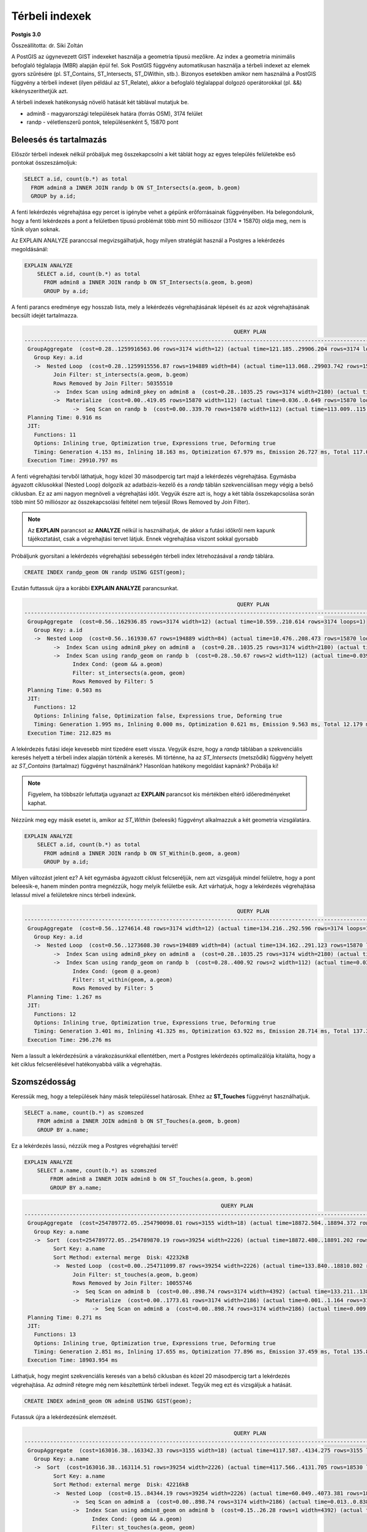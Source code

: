 Térbeli indexek
===============

**Postgis 3.0**

Összeállította: dr. Siki Zoltán

A PostGIS az úgynevezett GIST indexeket használja a geometria típusú mezőkre.
Az index a geometria minimális befoglaló téglalapja (MBR) alapján épül fel.
Sok PostGIS függvény automatikusan használja a térbeli indexet az elemek gyors 
szűrésére (pl. ST_Contains, ST_Intersects, ST_DWithin, stb.). Bizonyos esetekben
amikor nem használná a PostGIS függvény a térbeli indexet (ilyen például az
ST_Relate), akkor a befoglaló téglalappal dolgozó operátorokkal (pl. &&)
kikényszeríthetjük azt.

A térbeli indexek hatékonyság növelő hatását két táblával mutatjuk be.

* admin8 - magyarországi települések határa (forrás OSM), 3174 felület
* randp - véletlenszerű pontok, településenként 5, 15870 pont

Beleesés és tartalmazás
-----------------------

Először térbeli indexek nélkül próbáljuk meg összekapcsolni a két táblát 
hogy az egyes település felületekbe eső pontokat összeszámoljuk:

.. code:: sql

    SELECT a.id, count(b.*) as total
      FROM admin8 a INNER JOIN randp b ON ST_Intersects(a.geom, b.geom)
      GROUP by a.id;

A fenti lekérdezés végrehajtása egy percet is igénybe vehet a gépünk
erőforrásainak függvényében. Ha belegondolunk, hogy a fenti lekérdezés
a pont a felületben típusú problémát több mint 50 milliószor (3174 * 15870)
oldja meg, nem is tűnik olyan soknak.

Az EXPLAIN ANALYZE paranccsal megvizsgálhatjuk, hogy milyen stratégiát 
használ a Postgres a lekérdezés megoldásánál:

.. code:: sql

    EXPLAIN ANALYZE
        SELECT a.id, count(b.*) as total
          FROM admin8 a INNER JOIN randp b ON ST_Intersects(a.geom, b.geom)
          GROUP by a.id;

A fenti parancs eredménye egy hosszab lista, mely a lekérdezés végrehajtásának 
lépéseit és az azok végrehajtásának becsült idejét tartalmazza.

.. code:: 

                                                                     QUERY PLAN
    ----------------------------------------------------------------------------------------------------------------------------------------------
     GroupAggregate  (cost=0.28..1259916563.06 rows=3174 width=12) (actual time=121.185..29906.204 rows=3174 loops=1)
       Group Key: a.id
       ->  Nested Loop  (cost=0.28..1259915556.87 rows=194889 width=84) (actual time=113.068..29903.742 rows=15870 loops=1)
             Join Filter: st_intersects(a.geom, b.geom)
             Rows Removed by Join Filter: 50355510
             ->  Index Scan using admin8_pkey on admin8 a  (cost=0.28..1035.25 rows=3174 width=2180) (actual time=0.041..2.404 rows=3174 loops=1)
             ->  Materialize  (cost=0.00..419.05 rows=15870 width=112) (actual time=0.036..0.649 rows=15870 loops=3174)
                   ->  Seq Scan on randp b  (cost=0.00..339.70 rows=15870 width=112) (actual time=113.009..115.896 rows=15870 loops=1)
     Planning Time: 0.916 ms
     JIT:
       Functions: 11
       Options: Inlining true, Optimization true, Expressions true, Deforming true
       Timing: Generation 4.153 ms, Inlining 18.163 ms, Optimization 67.979 ms, Emission 26.727 ms, Total 117.022 ms
     Execution Time: 29910.797 ms

A fenti végrehajtási tervből láthatjuk, hogy közel 30 másodpercig tart majd a 
lekérdezés végrehajtása. Egymásba ágyazott ciklusokkal (Nested Loop) dolgozik
az adatbázis-kezelő és a *randp* táblán szekvenciálisan megy végig a belső
ciklusban. Ez az ami nagyon megnöveli a végrehajtási időt. Vegyük észre azt
is, hogy a két tábla összekapcsolása során több mint 50 milliószor az 
összekapcsolási feltétel nem teljesül (Rows Removed by Join Filter).

.. note::

    Az **EXPLAIN** parancsot az **ANALYZE** nélkül is használhatjuk, 
    de akkor a futási időkről nem kapunk tájékoztatást, csak a
    végrehajtási tervet látjuk. Ennek végrehajtása viszont
    sokkal gyorsabb

Próbáljunk gyorsítani a lekérdezés végrehajtási sebességén térbeli index
létrehozásával a *randp* táblára.

.. code:: sql

    CREATE INDEX randp_geom ON randp USING GIST(geom);

Ezután futtassuk újra a korábbi **EXPLAIN ANALYZE** parancsunkat.

.. code:: 

                                                                      QUERY PLAN                                                                  
    ----------------------------------------------------------------------------------------------------------------------------------------------
     GroupAggregate  (cost=0.56..162936.85 rows=3174 width=12) (actual time=10.559..210.614 rows=3174 loops=1)
       Group Key: a.id
       ->  Nested Loop  (cost=0.56..161930.67 rows=194889 width=84) (actual time=10.476..208.473 rows=15870 loops=1)
             ->  Index Scan using admin8_pkey on admin8 a  (cost=0.28..1035.25 rows=3174 width=2180) (actual time=0.021..1.867 rows=3174 loops=1)
             ->  Index Scan using randp_geom on randp b  (cost=0.28..50.67 rows=2 width=112) (actual time=0.039..0.060 rows=5 loops=3174)
                   Index Cond: (geom && a.geom)
                   Filter: st_intersects(a.geom, geom)
                   Rows Removed by Filter: 5
     Planning Time: 0.503 ms
     JIT:
       Functions: 12
       Options: Inlining false, Optimization false, Expressions true, Deforming true
       Timing: Generation 1.995 ms, Inlining 0.000 ms, Optimization 0.621 ms, Emission 9.563 ms, Total 12.179 ms
     Execution Time: 212.825 ms

A lekérdezés futási ideje kevesebb mint tizedére esett vissza. Vegyük észre,
hogy a *randp* táblában a szekvenciális keresés helyett a térbeli index
alapján történik a keresés. Mi történne, ha az *ST\_Intersects* (metsződik) függvény helyett 
az *ST\_Contains* (tartalmaz) függvényt használnánk? Hasonlóan hatékony megoldást
kapnánk? Próbálja ki!

.. note::

    Figyelem, ha többször lefuttatja ugyanazt az **EXPLAIN** parancsot kis
    mértékben eltérő időeredményeket kaphat.

Nézzünk meg egy másik esetet is, amikor az *ST\_Within* (beleesik) függvényt alkalmazzuk
a két geometria vizsgálatára.

.. code:: sql

    EXPLAIN ANALYZE
        SELECT a.id, count(b.*) as total
          FROM admin8 a INNER JOIN randp b ON ST_Within(b.geom, a.geom)
          GROUP by a.id;

Milyen változást jelent ez? A két egymásba ágyazott ciklust felcseréljük, nem
azt vizsgáljuk mindel felületre, hogy a pont beleesik-e, hanem minden
pontra megnézzük, hogy melyik felületbe esik. Azt várhatjuk, hogy a
lekérdezés végrehajtása lelassul mivel a felületekre nincs térbeli indexünk.

.. code:: 

                                                                      QUERY PLAN
    ----------------------------------------------------------------------------------------------------------------------------------------------
     GroupAggregate  (cost=0.56..1274614.48 rows=3174 width=12) (actual time=134.216..292.596 rows=3174 loops=1)
       Group Key: a.id
       ->  Nested Loop  (cost=0.56..1273608.30 rows=194889 width=84) (actual time=134.162..291.123 rows=15870 loops=1)
             ->  Index Scan using admin8_pkey on admin8 a  (cost=0.28..1035.25 rows=3174 width=2180) (actual time=0.020..1.095 rows=3174 loops=1)
             ->  Index Scan using randp_geom on randp b  (cost=0.28..400.92 rows=2 width=112) (actual time=0.031..0.048 rows=5 loops=3174)
                   Index Cond: (geom @ a.geom)
                   Filter: st_within(geom, a.geom)
                   Rows Removed by Filter: 5
     Planning Time: 1.267 ms
     JIT:
       Functions: 12
       Options: Inlining true, Optimization true, Expressions true, Deforming true
       Timing: Generation 3.401 ms, Inlining 41.325 ms, Optimization 63.922 ms, Emission 28.714 ms, Total 137.363 ms
     Execution Time: 296.276 ms

Nem a lassult a lekérdezésünk a várakozásunkkal ellentétben, mert a Postgres lekérdezés
optimalizálója kitalálta, hogy a két ciklus felcserélésével hatékonyabbá
válik a végrehajtás.

Szomszédosság
-------------

Keressük meg, hogy a települések hány másik településsel határosak.
Ehhez az **ST_Touches** függvényt használhatjuk.

.. code:: sql

    SELECT a.name, count(b.*) as szomszed
        FROM admin8 a INNER JOIN admin8 b ON ST_Touches(a.geom, b.geom)
        GROUP BY a.name;

Ez a lekérdezés lassú, nézzük meg a Postgres végrehajtási tervét!

.. code:: sql

    EXPLAIN ANALYZE
        SELECT a.name, count(b.*) as szomszed
            FROM admin8 a INNER JOIN admin8 b ON ST_Touches(a.geom, b.geom)
            GROUP BY a.name;

.. code::

                                                                 QUERY PLAN
    -------------------------------------------------------------------------------------------------------------------------------------
     GroupAggregate  (cost=254789772.05..254790098.01 rows=3155 width=18) (actual time=18872.504..18894.372 rows=3155 loops=1)
       Group Key: a.name
       ->  Sort  (cost=254789772.05..254789870.19 rows=39254 width=2226) (actual time=18872.480..18891.202 rows=18530 loops=1)
             Sort Key: a.name
             Sort Method: external merge  Disk: 42232kB
             ->  Nested Loop  (cost=0.00..254711099.87 rows=39254 width=2226) (actual time=133.840..18810.802 rows=18530 loops=1)
                   Join Filter: st_touches(a.geom, b.geom)
                   Rows Removed by Join Filter: 10055746
                   ->  Seq Scan on admin8 b  (cost=0.00..898.74 rows=3174 width=4392) (actual time=133.211..138.996 rows=3174 loops=1)
                   ->  Materialize  (cost=0.00..1773.61 rows=3174 width=2186) (actual time=0.001..1.164 rows=3174 loops=3174)
                         ->  Seq Scan on admin8 a  (cost=0.00..898.74 rows=3174 width=2186) (actual time=0.009..0.972 rows=3174 loops=1)
     Planning Time: 0.271 ms
     JIT:
       Functions: 13
       Options: Inlining true, Optimization true, Expressions true, Deforming true
       Timing: Generation 2.851 ms, Inlining 17.655 ms, Optimization 77.896 ms, Emission 37.459 ms, Total 135.860 ms
     Execution Time: 18903.954 ms


Láthatjuk, hogy megint szekvenciális keresés van a belső ciklusban és
közel 20 másodpercig tart a lekérdezés végrehajtása. Az *admin8*
rétegre még nem készítettünk térbeli indexet. Tegyük meg ezt és
vizsgáljuk a hatását.

.. code:: sql

    CREATE INDEX admin8_geom ON admin8 USING GIST(geom);

Futassuk újra a lekérdezésünk elemzését.

.. code::

                                                                     QUERY PLAN                                                                   
    -----------------------------------------------------------------------------------------------------------------------------------------------
     GroupAggregate  (cost=163016.38..163342.33 rows=3155 width=18) (actual time=4117.587..4134.275 rows=3155 loops=1)
       Group Key: a.name
       ->  Sort  (cost=163016.38..163114.51 rows=39254 width=2226) (actual time=4117.566..4131.705 rows=18530 loops=1)
             Sort Key: a.name
             Sort Method: external merge  Disk: 42216kB
             ->  Nested Loop  (cost=0.15..84344.19 rows=39254 width=2226) (actual time=60.049..4073.381 rows=18530 loops=1)
                   ->  Seq Scan on admin8 a  (cost=0.00..898.74 rows=3174 width=2186) (actual time=0.013..0.838 rows=3174 loops=1)
                   ->  Index Scan using admin8_geom on admin8 b  (cost=0.15..26.28 rows=1 width=4392) (actual time=0.179..1.263 rows=6 loops=3174)
                         Index Cond: (geom && a.geom)
                         Filter: st_touches(a.geom, geom)
                         Rows Removed by Filter: 2
     Planning Time: 5.385 ms
     JIT:
       Functions: 14
       Options: Inlining false, Optimization false, Expressions true, Deforming true
       Timing: Generation 4.641 ms, Inlining 0.000 ms, Optimization 11.754 ms, Emission 42.955 ms, Total 59.350 ms
     Execution Time: 4274.048 ms

Az index közel negyedére csökkentette a lekérdezés végrehajtásának idejét.
A névre történő csoportképzés miatt egy rendezés szerepel a végrehajtási terve elején. Ezt megspórolhatjuk, ha egy indexet hozunk létre a település névre (*name* oszlop).

.. code:: sql

    CREATE INDEX admin8_name ON admin8(name);

.. code:: 

                                                                      QUERY PLAN
    ----------------------------------------------------------------------------------------------------------------------------------------------
     GroupAggregate  (cost=0.43..87243.87 rows=3155 width=18) (actual time=5.674..4002.998 rows=3155 loops=1)
       Group Key: a.name
       ->  Nested Loop  (cost=0.43..87016.05 rows=39254 width=2226) (actual time=0.749..3996.657 rows=18530 loops=1)
             ->  Index Scan using admin8_name on admin8 a  (cost=0.28..3570.60 rows=3174 width=2186) (actual time=0.136..2.426 rows=3174 loops=1)
             ->  Index Scan using admin8_geom on admin8 b  (cost=0.15..26.28 rows=1 width=4392) (actual time=0.177..1.256 rows=6 loops=3174)
                   Index Cond: (geom && a.geom)
                   Filter: st_touches(a.geom, geom)
                   Rows Removed by Filter: 2
     Planning Time: 1.196 ms
     Execution Time: 4003.326 ms

Ezzel az index-szel már csak kisebb gyorsítást tudtunk elérni. 

Legközelebbi K szomszéd (KNN)
-----------------------------

A térinformatikában gyakran felmerülő probléma a legközelebbi K szomszéd
(k-nearest neighbors). Nézzünk meg erre is egy példát. Itt már nem csak az
index megléte, hanem az alkalamazott SQL lekérdezés is számít.
Keressük meg a Műegyetemhez legközelebbi öt települést, a távolságot a 
települések centrálisától mérjük.

.. code:: sql

    EXPLAIN ANALYSE
    SELECT name, ST_Distance(ST_SetSRID(ST_MakePoint(2120666, 6021605), 3857), ST_Centroid(geom))
        FROM admin8
        ORDER BY ST_Distance(ST_SetSRID(ST_MakePoint(2120666, 6021605), 3857), ST_Centroid(geom))
        LIMIT 5;

.. code:: 

    Limit  (cost=80301.46..80301.47 rows=5 width=18) (actual time=40.377..40.380 rows=5 loops=1)
       ->  Sort  (cost=80301.46..80309.39 rows=3174 width=18) (actual time=40.375..40.376 rows=5 loops=1)
             Sort Key: (st_distance('0101000020110F000000000000ED2D40410000004079F85641'::geometry, geom))
             Sort Method: top-N heapsort  Memory: 25kB
             ->  Seq Scan on admin8  (cost=0.00..80248.74 rows=3174 width=18) (actual time=0.052..38.686 rows=3174 loops=1)
     Planning Time: 0.204 ms
     Execution Time: 40.428 ms


A fenti lekérdezés elemzéséből láthatjuk, hogy a térbeli
indexet nem használja. A térbeli index használatának kikényszerítéséhez 
speciális operátort (<->) kell használnunk.

.. code:: sql

    EXPLAIN ANALYSE
    SELECT name, ST_Distance(ST_SetSRID(ST_MakePoint(2120666, 6021605), 3857), ST_Centroid(geom))
        FROM admin8
        ORDER BY ST_Centroid(geom) <-> ST_SetSRID(ST_MakePoint(2120666, 6021605), 3857)
        LIMIT 5;

A fenti lekérdezésben a <-> operátor kikényszeríti a térbeli index használatát,
amit a lekérdezési tervből is láthatunk, valamint a kb. negyvenszeres
gyorsulást.

.. code::

    Limit  (cost=0.15..143.31 rows=5 width=26) (actual time=0.616..1.195 rows=5 loops=1)
       ->  Index Scan using admin8_geom on admin8  (cost=0.15..90880.69 rows=3174 width=26) (actual time=0.612..1.189 rows=5 loops=1)
             Order By: (geom <-> '0101000020110F000000000000ED2D40410000004079F85641'::geometry)
     Planning Time: 0.248 ms
     Execution Time: 1.265 ms

Lásd még a |=|, <#>, <<.>> és <<#>> oprátorokat.

Szomszédos települések megkeresése
----------------------------------

A szomszédok megkeresésére az érintkezés (ST_Touches) függvényt használhatjuk.

.. code:: sql

    EXPLAIN ANALYSE
    SELECT a.name, b.name
    FROM admin8 a INNER JOIN admin8 b ON ST_Touches(a.geom, b.geom);
    
A fenti lekérdezés eredményéből láthatjuk, hogy az ST_Touches függvény 
használja a térbeli indexet.

.. code::

    Nested Loop  (cost=0.15..84344.19 rows=39254 width=20) (actual time=2.837..4272.443 rows=18530 loops=1)
       ->  Seq Scan on admin8 a  (cost=0.00..898.74 rows=3174 width=2186) (actual time=0.012..1.473 rows=3174 loops=1)
       ->  Index Scan using admin8_geom on admin8 b  (cost=0.15..26.28 rows=1 width=2186) (actual time=0.192..1.342 rows=6 loops=3174)
             Index Cond: (geom && a.geom)
             Filter: st_touches(a.geom, geom)
             Rows Removed by Filter: 2
     Planning Time: 0.645 ms
     Execution Time: 4273.568 ms

Azonban még kisebb mértékben a fenti lekérdezésen is gyorsíthatunk, ha az
ST_Touches függvény hívása előtt egy a térbeli index alapján hatékonyabb
előválogatást végzünk a befoglaló téglalapok alapján az && operátorral.

.. code:: sql

    EXPLAIN ANALYSE
    SELECT a.name, b.name
    FROM admin8 a INNER JOIN admin8 b
    ON (a.geom && b.geom) and ST_Touches(a.geom, b.geom);
    
.. code::

    Nested Loop  (cost=0.15..84352.13 rows=153 width=20) (actual time=3.322..3907.924 rows=18530 loops=1)
       ->  Seq Scan on admin8 a  (cost=0.00..898.74 rows=3174 width=2186) (actual time=0.017..0.940 rows=3174 loops=1)
       ->  Index Scan using admin8_geom on admin8 b  (cost=0.15..26.28 rows=1 width=2186) (actual time=0.175..1.228 rows=6 loops=3174)
             Index Cond: ((geom && a.geom) AND (geom && a.geom))
             Filter: st_touches(a.geom, geom)
             Rows Removed by Filter: 2
     Planning Time: 1.033 ms
     Execution Time: 3908.732 ms
